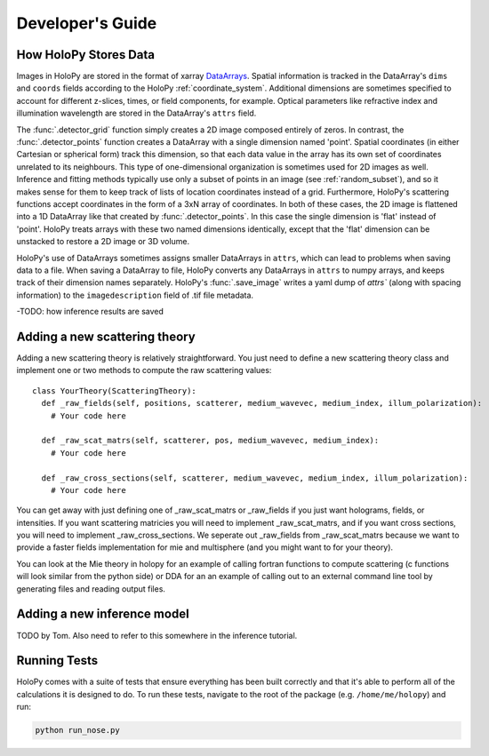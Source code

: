 ..  _dev_tutorial

Developer's Guide
=================

.. _xarray:

How HoloPy Stores Data
~~~~~~~~~~~~~~~~~~~~~~
Images in HoloPy are stored in the format of xarray `DataArrays
<http://xarray.pydata.org/en/stable/data-structures.html#dataarray>`_. Spatial
information is tracked in the DataArray's ``dims`` and ``coords`` fields
according to the HoloPy :ref:`coordinate_system`. Additional dimensions are
sometimes specified to account for different z-slices, times, or field
components, for example. Optical parameters like refractive index and
illumination wavelength are stored in the DataArray's ``attrs`` field.

The :func:`.detector_grid` function simply creates a 2D image composed entirely
of zeros. In contrast, the :func:`.detector_points` function creates a DataArray
with a single dimension named 'point'. Spatial coordinates (in either Cartesian
or spherical form) track this dimension, so that each data value in the array
has its own set of coordinates unrelated to its neighbours. This type of
one-dimensional organization is sometimes used for 2D images as well. Inference
and fitting methods typically use only a subset of points in an image (see
:ref:`random_subset`), and so it makes sense for them to keep track of lists of
location coordinates instead of a grid. Furthermore, HoloPy's scattering
functions accept coordinates in the form of a 3xN array of coordinates. In both
of these cases, the 2D image is flattened into a 1D DataArray like that created
by :func:`.detector_points`. In this case the single dimension is 'flat' instead
of 'point'. HoloPy treats arrays with these two named dimensions identically,
except that the 'flat' dimension can be unstacked to restore a 2D image or 3D
volume.

HoloPy's use of DataArrays sometimes assigns smaller DataArrays in ``attrs``,
which can lead to problems when saving data to a file. When saving a DataArray
to file, HoloPy converts any DataArrays in ``attrs`` to numpy arrays, and keeps
track of their dimension names separately. HoloPy's :func:`.save_image` writes a
yaml dump of `attrs`` (along with spacing information) to the
``imagedescription`` field of .tif file metadata.

-TODO: how inference results are saved

.. _scat_theory:

Adding a new scattering theory
~~~~~~~~~~~~~~~~~~~~~~~~~~~~~~

Adding a new scattering theory is relatively straightforward. You just need to
define a new scattering theory class and implement one or two methods to compute
the raw scattering values::

  class YourTheory(ScatteringTheory):
    def _raw_fields(self, positions, scatterer, medium_wavevec, medium_index, illum_polarization):
      # Your code here

    def _raw_scat_matrs(self, scatterer, pos, medium_wavevec, medium_index):
      # Your code here

    def _raw_cross_sections(self, scatterer, medium_wavevec, medium_index, illum_polarization):
      # Your code here

You can get away with just defining one of _raw_scat_matrs or _raw_fields if you
just want holograms, fields, or intensities. If you want scattering matricies
you will need to implement _raw_scat_matrs, and if you want cross sections, you
will need to implement _raw_cross_sections. We seperate out _raw_fields from
_raw_scat_matrs because we want to provide a faster fields implementation for
mie and multisphere (and you might want to for your theory).

You can look at the Mie theory in holopy for an example of calling fortran
functions to compute scattering (c functions will look similar from the python
side) or DDA for an an example of calling out to an external command line tool
by generating files and reading output files.

.. _infer_model:

Adding a new inference model
~~~~~~~~~~~~~~~~~~~~~~~~~~~~
TODO by Tom.
Also need to refer to this somewhere in the inference tutorial.

.. _nose_tests:

Running Tests
~~~~~~~~~~~~~
HoloPy comes with a suite of tests that ensure everything has been
built correctly and that it's able to perform all of the calculations
it is designed to do.  To run these tests, navigate to the root of the
package (e.g. ``/home/me/holopy``) and run:

.. sourcecode:: bash

   python run_nose.py


